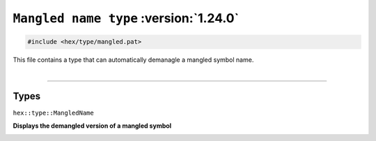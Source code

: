 ``Mangled name type`` :version:`1.24.0`
=======================================

.. code-block:: hexpat

    #include <hex/type/mangled.pat>

| This file contains a type that can automatically demanagle a mangled symbol name.
|

------------------------

Types
-----

``hex::type::MangledName``

**Displays the demangled version of a mangled symbol**

.. image:: ../assets/mangled_name.png
  :width: 100%
  :alt: Bits